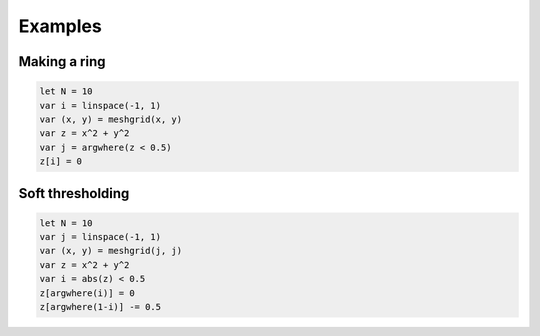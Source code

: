 
Examples
=============


Making a ring
-----------------
.. code-block:: python

    let N = 10
    var i = linspace(-1, 1)
    var (x, y) = meshgrid(x, y)
    var z = x^2 + y^2
    var j = argwhere(z < 0.5)
    z[i] = 0


Soft thresholding
--------------------
.. code-block:: python
    
    let N = 10
    var j = linspace(-1, 1)
    var (x, y) = meshgrid(j, j)
    var z = x^2 + y^2
    var i = abs(z) < 0.5
    z[argwhere(i)] = 0
    z[argwhere(1-i)] -= 0.5



